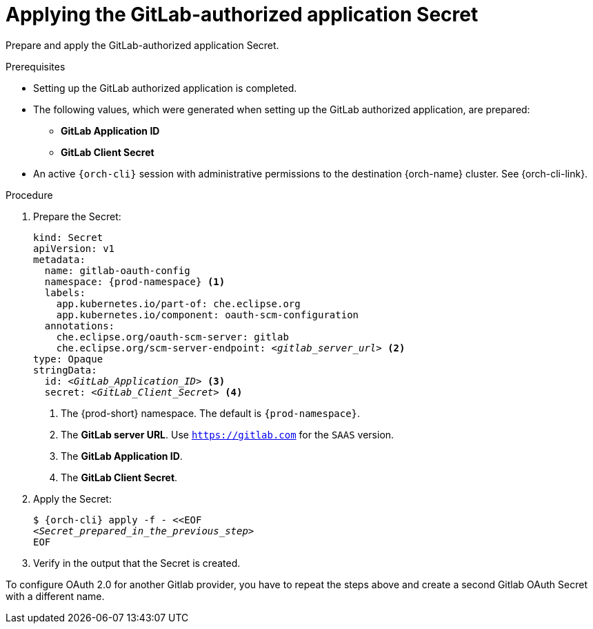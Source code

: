 :_content-type: PROCEDURE
:description: Applying the GitLab-authorized application Secret
:keywords: gitlab, apply, secret, gitlab-application, gitlab-client-secret
:navtitle: Applying the GitLab-authorized application Secret
// :page-aliases:

[id="applying-the-gitlab-authorized-application-secret"]
= Applying the GitLab-authorized application Secret

Prepare and apply the GitLab-authorized application Secret.

.Prerequisites

* Setting up the GitLab authorized application is completed.

* The following values, which were generated when setting up the GitLab authorized application, are prepared:
** *GitLab Application ID*
** *GitLab Client Secret*

* An active `{orch-cli}` session with administrative permissions to the destination {orch-name} cluster. See {orch-cli-link}.

.Procedure

. Prepare the Secret:
+
[source,yaml,subs="+quotes,+attributes,+macros"]
----
kind: Secret
apiVersion: v1
metadata:
  name: gitlab-oauth-config
  namespace: {prod-namespace} <1>
  labels:
    app.kubernetes.io/part-of: che.eclipse.org
    app.kubernetes.io/component: oauth-scm-configuration
  annotations:
    che.eclipse.org/oauth-scm-server: gitlab
    che.eclipse.org/scm-server-endpoint: __<gitlab_server_url>__ <2>
type: Opaque
stringData:
  id: __<GitLab_Application_ID>__ <3>
  secret: __<GitLab_Client_Secret>__ <4>
----
<1> The {prod-short} namespace. The default is `{prod-namespace}`.
<2> The *GitLab server URL*. Use `https://gitlab.com` for the `SAAS` version.
<3> The *GitLab Application ID*.
<4> The *GitLab Client Secret*.

. Apply the Secret:
+
[subs="+quotes,+attributes,+macros"]
----
$ {orch-cli} apply -f - <<EOF
__<Secret_prepared_in_the_previous_step>__
EOF
----

. Verify in the output that the Secret is created.

To configure OAuth 2.0 for another Gitlab provider, you have to repeat the steps above and create a second Gitlab OAuth Secret with a different name.